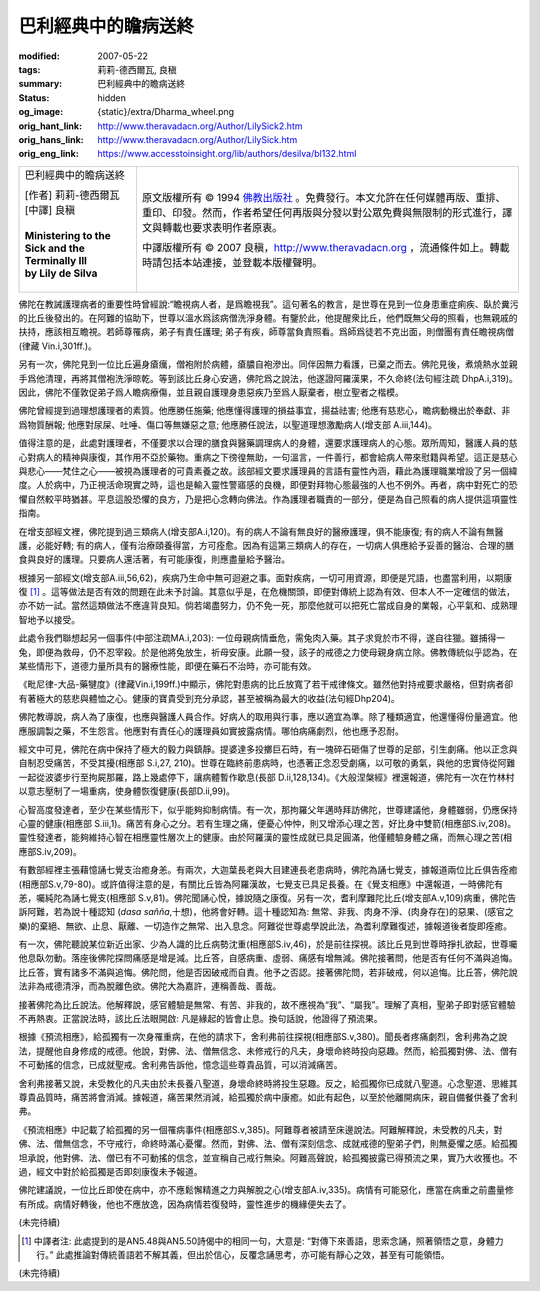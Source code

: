 巴利經典中的瞻病送終
====================

:modified: 2007-05-22
:tags: 莉莉-德西爾瓦, 良稹
:summary: 巴利經典中的瞻病送終
:status: hidden
:og_image: {static}/extra/Dharma_wheel.png
:orig_hant_link: http://www.theravadacn.org/Author/LilySick2.htm
:orig_hans_link: http://www.theravadacn.org/Author/LilySick.htm
:orig_eng_link: https://www.accesstoinsight.org/lib/authors/desilva/bl132.html


.. role:: small
   :class: is-size-7

.. role:: fake-title
   :class: is-size-2 has-text-weight-bold

.. role:: fake-title-2
   :class: is-size-3

.. list-table::
   :class: table is-bordered is-striped is-narrow stack-th-td-on-mobile
   :widths: auto

   * - .. container:: has-text-centered

          :fake-title:`巴利經典中的瞻病送終`

          | [作者] 莉莉-德西爾瓦
          | [中譯] 良稹
          |

          | **Ministering to the Sick and the Terminally Ill**
          | **by Lily de Silva**
          |

     - .. container:: has-text-centered

          原文版權所有 © 1994 `佛教出版社`_ 。免費發行。本文允許在任何媒體再版、重排、重印、印發。然而，作者希望任何再版與分發以對公眾免費與無限制的形式進行，譯文與轉載也要求表明作者原衷。

          中譯版權所有 © 2007 良稹，http://www.theravadacn.org ，流通條件如上。轉載時請包括本站連接，並登載本版權聲明。

佛陀在教誡護理病者的重要性時曾經說:“瞻視病人者，是爲瞻視我”。這句著名的教言，是世尊在見到一位身患重症痢疾、臥於糞污的比丘後發出的。在阿難的協助下，世尊以溫水爲該病僧洗淨身體。有鑒於此，他提醒衆比丘，他們既無父母的照看，也無親戚的扶持，應該相互瞻視。若師尊罹病，弟子有責任護理; 弟子有疾，師尊當負責照看。爲師爲徒若不克出面，則僧團有責任瞻視病僧(律藏 Vin.i,301ff.)。

另有一次，佛陀見到一位比丘遍身瘡癘，僧袍附於病體，瘡膿自袍滲出。同伴因無力看護，已棄之而去。佛陀見後，煮燒熱水並親手爲他清理，再將其僧袍洗淨晾乾。等到該比丘身心安適，佛陀爲之說法，他遂證阿羅漢果，不久命終(法句經注疏 DhpA.i,319)。因此，佛陀不僅敦促弟子爲人瞻病療傷，並且親自護理身患惡疾乃至爲人厭棄者，樹立聖者之楷模。

佛陀曾經提到過理想護理者的素質。他應勝任施藥; 他應懂得護理的損益事宜，揚益祛害; 他應有慈悲心，瞻病動機出於奉獻、非爲物質酬報; 他應對尿屎、吐唾、傷口等無嫌惡之意; 他應勝任說法，以聖道理想激勵病人(增支部 A.iii,144)。

值得注意的是，此處對護理者，不僅要求以合理的膳食與醫藥調理病人的身體，還要求護理病人的心態。眾所周知，醫護人員的慈心對病人的精神與康復，其作用不亞於藥物。重病之下徬徨無助，一句溫言，一件善行，都會給病人帶來慰籍與希望。這正是慈心與悲心——梵住之心——被視為護理者的可貴素養之故。該部經文要求護理員的言語有靈性內涵，藉此為護理職業增設了另一個緯度。人於病中，乃正視活命現實之時，這也是輸入靈性警寤感的良機，即便對拜物心態最強的人也不例外。再者，病中對死亡的恐懼自然較平時猶甚。平息這股恐懼的良方，乃是把心念轉向佛法。作為護理者職責的一部分，便是為自己照看的病人提供這項靈性指南。

在增支部經文裡，佛陀提到過三類病人(增支部A.i,120)。有的病人不論有無良好的醫療護理，俱不能康復; 有的病人不論有無醫護，必能好轉; 有的病人，僅有治療頤養得當，方可痊愈。因為有這第三類病人的存在，一切病人俱應給予妥善的醫治、合理的膳食與良好的護理。只要病人還活著，有可能康復，則應盡量給予醫治。

根據另一部經文(增支部A.iii,56,62)，疾病乃生命中無可迴避之事。面對疾病，一切可用資源，即便是咒語，也盡當利用，以期康復 [1]_ 。這等做法是否有效的問題在此未予討論。其意似乎是，在危機關頭，即便對傳統上認為有效、但本人不一定確信的做法，亦不妨一試。當然這類做法不應違背良知。倘若竭盡努力，仍不免一死，那麼他就可以把死亡當成自身的業報，心平氣和、成熟理智地予以接受。

此處令我們聯想起另一個事件(中部注疏MA.i,203): 一位母親病情垂危，需兔肉入藥。其子求覓於市不得，遂自往獵。雖捕得一兔，即便為救母，仍不忍宰殺。於是他將兔放生，祈母安康。此願一發，該子的戒德之力使母親身病立除。佛教傳統似乎認為，在某些情形下，道德力量所具有的醫療性能，即便在藥石不治時，亦可能有效。

《毗尼律-大品-藥犍度》(律藏Vin.i,199ff.)中顯示，佛陀對患病的比丘放寬了若干戒律條文。雖然他對持戒要求嚴格，但對病者卻有著極大的慈悲與體恤之心。健康的寶貴受到充分承認，甚至被稱為最大的收益(法句經Dhp204)。

佛陀教導說，病人為了康復，也應與醫護人員合作。好病人的取用與行事，應以適宜為準。除了種類適宜，他還懂得份量適宜。他應服調製之藥，不生怨言。他應對有責任心的護理員如實披露病情。哪怕病痛劇烈，他也應予忍耐。

經文中可見，佛陀在病中保持了極大的毅力與鎮靜。提婆達多投擲巨石時，有一塊碎石砸傷了世尊的足部，引生劇痛。他以正念與自制忍受痛苦，不受其擾(相應部 S.i,27, 210)。世尊在臨終前患病時，也憑著正念忍受劇痛，以可敬的勇氣，與他的忠實侍從阿難一起從波婆步行至拘屍那羅，路上幾處停下，讓病體暫作歇息(長部 D.ii,128,134)。《大般涅槃經》裡還報道，佛陀有一次在竹林村以意志壓制了一場重病，使身體恢復健康(長部D.ii,99)。

心智高度發達者，至少在某些情形下，似乎能夠抑制病情。有一次，那拘羅父年邁時拜訪佛陀，世尊建議他，身體雖弱，仍應保持心靈的健康(相應部 S.iii,1)。痛苦有身心之分。若有生理之痛，便憂心忡忡，則又增添心理之苦，好比身中雙箭(相應部S.iv,208)。靈性發達者，能夠維持心智在相應靈性層次上的健康。由於阿羅漢的靈性成就已具足圓滿，他僅體驗身體之痛，而無心理之苦(相應部S.iv,209)。

有數部經裡主張藉憶誦七覺支治癒身恙。有兩次，大迦葉長老與大目建連長老患病時，佛陀為誦七覺支，據報道兩位比丘俱告痊癒(相應部S.v,79-80)。或許值得注意的是，有關比丘皆為阿羅漢故，七覺支已具足長養。在《覺支相應》中還報道，一時佛陀有恙，囑純陀為誦七覺支(相應部 S.v,81)。佛陀聞誦心悅，據說隨之康復。另有一次，耆利摩難陀比丘(增支部A.v,109)病重，佛陀告訴阿難，若為說十種認知 (*dasa sañña*,十想)，他將會好轉。這十種認知為: 無常、非我、肉身不淨、(肉身存在)的惡果、(感官之樂)的棄絕、無欲、止息、厭離、一切造作之無常、出入息念。阿難從世尊處學說此法，為耆利摩難復述，據報道後者旋即痊癒。

有一次，佛陀聽說某位新近出家、少為人識的比丘病勢沈重(相應部S.iv,46)，於是前往探視。該比丘見到世尊時掙扎欲起，世尊囑他息臥勿動。落座後佛陀探問痛感是增是減。比丘答，自感病重、虛弱、痛感有增無減。佛陀接著問，他是否有任何不滿與追悔。比丘答，實有諸多不滿與追悔。佛陀問，他是否因破戒而自責。他予之否認。接著佛陀問，若非破戒，何以追悔。比丘答，佛陀說法非為戒德清淨，而為脫離色欲。佛陀大為嘉許，連稱善哉、善哉。

接著佛陀為比丘說法。他解釋說，感官體驗是無常、有苦、非我的，故不應視為“我”、“屬我”。理解了真相，聖弟子即對感官體驗不再熱衷。正當說法時，該比丘法眼開啟: 凡是緣起的皆會止息。換句話說，他證得了預流果。

根據《預流相應》，給孤獨有一次身罹重病，在他的請求下，舍利弗前往探視(相應部S.v,380)。聞長者疼痛劇烈，舍利弗為之說法，提醒他自身修成的戒德。他說，對佛、法、僧無信念、未修戒行的凡夫，身壞命終時投向惡趣。然而，給孤獨對佛、法、僧有不可動搖的信念，已成就聖戒。舍利弗告訴他，憶念這些尊貴品質，可以消減痛苦。

舍利弗接著又說，未受教化的凡夫由於未長養八聖道，身壞命終時將投生惡趣。反之，給孤獨你已成就八聖道。心念聖道、思維其尊貴品質時，痛苦將會消減。據報道，痛苦果然消減，給孤獨於病中康癒。如此有起色，以至於他離開病床，親自備餐供養了舍利弗。

《預流相應》中記載了給孤獨的另一個罹病事件(相應部S.v,385)。阿難尊者被請至床邊說法。阿難解釋說，未受教的凡夫，對佛、法、僧無信念，不守戒行，命終時滿心憂懼。然而，對佛、法、僧有深刻信念、成就戒德的聖弟子們，則無憂懼之感。給孤獨坦承說，他對佛、法、僧已有不可動搖的信念，並宣稱自己戒行無染。阿難高聲說，給孤獨披露已得預流之果，實乃大收獲也。不過，經文中對於給孤獨是否即刻康復未予報道。

佛陀建議說，一位比丘即使在病中，亦不應鬆懈精進之力與解脫之心(增支部A.iv,335)。病情有可能惡化，應當在病重之前盡量修有所成。病情好轉後，他也不應放逸，因為病情若復發時，靈性進步的機緣便失去了。

(未完待續)

.. [1] 中譯者注: 此處提到的是AN5.48與AN5.50詩偈中的相同一句，大意是: “對傳下來善語，思索念誦，照著領悟之意，身體力行。” 此處推論對傳統善語若不解其義，但出於信心，反覆念誦思考，亦可能有靜心之效，甚至有可能領悟。

(未完待續)

.. _佛教出版社: https://www.bps.lk/
